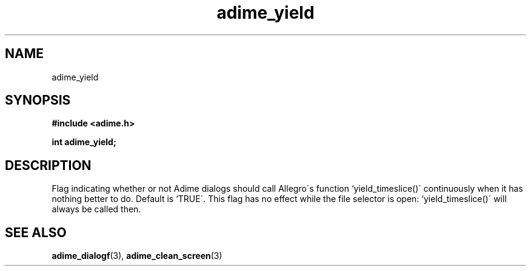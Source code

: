 .\" Generated by the Allegro makedoc utility
.TH adime_yield 3 "version 2.2.1" "Adime" "Adime API Reference"
.SH NAME
adime_yield
.SH SYNOPSIS
.B #include <adime.h>

.sp
.B int adime_yield;
.SH DESCRIPTION
Flag indicating whether or not Adime dialogs should call Allegro\'s
function `yield_timeslice()\' continuously when it has nothing better to
do. Default is `TRUE\'. This flag has no effect while the file selector is
open: `yield_timeslice()\' will always be called then.

.SH SEE ALSO
.BR adime_dialogf (3),
.BR adime_clean_screen (3)
